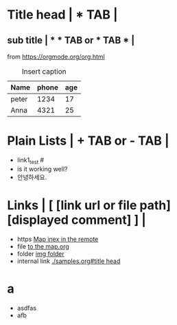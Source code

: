 * Title head  | *  TAB |
** sub title | * * TAB or * TAB * |
#+CAPTION: How to make Built-in Table
#+NAME: fig:a-1
 [[./img/samples/samples1.png]]
from https://orgmode.org/org.html

#+CAPTION: Insert caption
#+NAME: table: 1
  | Name  | phone | age |
  |-------+-------+-----|
  | peter |  1234 |  17 |
  | Anna  |  4321 |  25 |



* Plain Lists | + TAB or - TAB |
+ link1_test #<<target>>
- is it working well?
+ 안녕하세요.


* Links | [  [link url or file path]  [displayed comment]  ] |
+ https    [[https://syryuauros.github.io/Manuals/][Map inex in the remote]]
+ file       [[file:Map.org][to the map.org]]
+ folder  [[./img/samples/][img folder]]
+ internal link [[./samples.org#title head]]

* a
+ asdfas
+ afb
